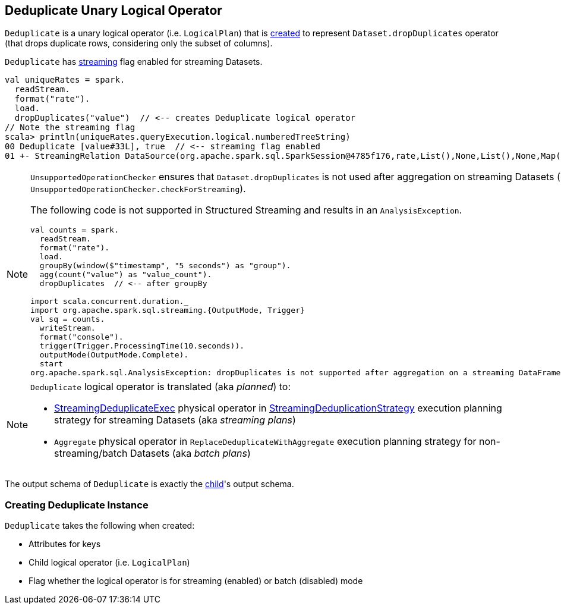 == [[Deduplicate]] Deduplicate Unary Logical Operator

`Deduplicate` is a unary logical operator (i.e. `LogicalPlan`) that is <<creating-instance, created>> to represent `Dataset.dropDuplicates` operator (that drops duplicate rows, considering only the subset of columns).

`Deduplicate` has <<streaming, streaming>> flag enabled for streaming Datasets.

[source, scala]
----
val uniqueRates = spark.
  readStream.
  format("rate").
  load.
  dropDuplicates("value")  // <-- creates Deduplicate logical operator
// Note the streaming flag
scala> println(uniqueRates.queryExecution.logical.numberedTreeString)
00 Deduplicate [value#33L], true  // <-- streaming flag enabled
01 +- StreamingRelation DataSource(org.apache.spark.sql.SparkSession@4785f176,rate,List(),None,List(),None,Map(),None), rate, [timestamp#32, value#33L]
----

[NOTE]
====
`UnsupportedOperationChecker` ensures that `Dataset.dropDuplicates` is not used after aggregation on streaming Datasets (in `UnsupportedOperationChecker.checkForStreaming`).

The following code is not supported in Structured Streaming and results in an `AnalysisException`.

[source, scala]
----
val counts = spark.
  readStream.
  format("rate").
  load.
  groupBy(window($"timestamp", "5 seconds") as "group").
  agg(count("value") as "value_count").
  dropDuplicates  // <-- after groupBy

import scala.concurrent.duration._
import org.apache.spark.sql.streaming.{OutputMode, Trigger}
val sq = counts.
  writeStream.
  format("console").
  trigger(Trigger.ProcessingTime(10.seconds)).
  outputMode(OutputMode.Complete).
  start
org.apache.spark.sql.AnalysisException: dropDuplicates is not supported after aggregation on a streaming DataFrame/Dataset;;
----
====

[NOTE]
====
`Deduplicate` logical operator is translated (aka _planned_) to:

* link:spark-sql-streaming-StreamingDeduplicateExec.adoc[StreamingDeduplicateExec] physical operator in link:spark-sql-streaming-StreamingDeduplicationStrategy.adoc[StreamingDeduplicationStrategy] execution planning strategy for streaming Datasets (aka _streaming plans_)

* `Aggregate` physical operator in `ReplaceDeduplicateWithAggregate` execution planning strategy for non-streaming/batch Datasets (aka _batch plans_)
====

[[output]]
The output schema of `Deduplicate` is exactly the <<child, child>>'s output schema.

=== [[creating-instance]] Creating Deduplicate Instance

`Deduplicate` takes the following when created:

* [[keys]] Attributes for keys
* [[child]] Child logical operator (i.e. `LogicalPlan`)
* [[streaming]] Flag whether the logical operator is for streaming (enabled) or batch (disabled) mode

